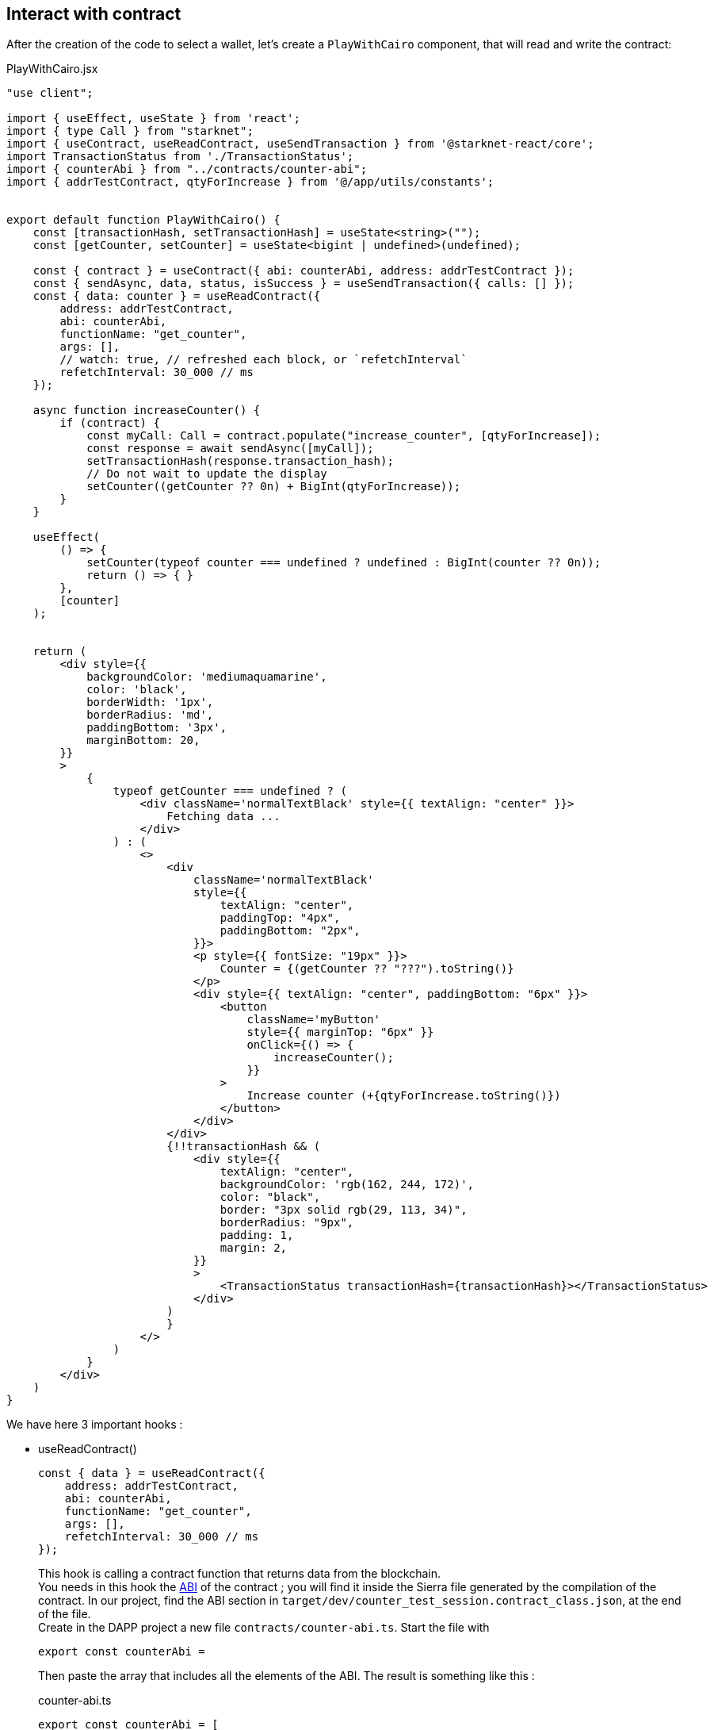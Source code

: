 [id="interact-contract"]
== Interact with contract

After the creation of the code to select a wallet, let's create a `PlayWithCairo` component, that will read and write the contract:

.PlayWithCairo.jsx
[source,jsx]
----
"use client";

import { useEffect, useState } from 'react';
import { type Call } from "starknet";
import { useContract, useReadContract, useSendTransaction } from '@starknet-react/core';
import TransactionStatus from './TransactionStatus';
import { counterAbi } from "../contracts/counter-abi";
import { addrTestContract, qtyForIncrease } from '@/app/utils/constants';


export default function PlayWithCairo() {
    const [transactionHash, setTransactionHash] = useState<string>("");
    const [getCounter, setCounter] = useState<bigint | undefined>(undefined);

    const { contract } = useContract({ abi: counterAbi, address: addrTestContract });
    const { sendAsync, data, status, isSuccess } = useSendTransaction({ calls: [] });
    const { data: counter } = useReadContract({
        address: addrTestContract,
        abi: counterAbi,
        functionName: "get_counter",
        args: [],
        // watch: true, // refreshed each block, or `refetchInterval`
        refetchInterval: 30_000 // ms
    });

    async function increaseCounter() {
        if (contract) {
            const myCall: Call = contract.populate("increase_counter", [qtyForIncrease]);
            const response = await sendAsync([myCall]);
            setTransactionHash(response.transaction_hash);
            // Do not wait to update the display
            setCounter((getCounter ?? 0n) + BigInt(qtyForIncrease));
        }
    }

    useEffect(
        () => {
            setCounter(typeof counter === undefined ? undefined : BigInt(counter ?? 0n));
            return () => { }
        },
        [counter]
    );


    return (
        <div style={{
            backgroundColor: 'mediumaquamarine',
            color: 'black',
            borderWidth: '1px',
            borderRadius: 'md',
            paddingBottom: '3px',
            marginBottom: 20,
        }}
        >
            {
                typeof getCounter === undefined ? (
                    <div className='normalTextBlack' style={{ textAlign: "center" }}>
                        Fetching data ...
                    </div>
                ) : (
                    <>
                        <div
                            className='normalTextBlack'
                            style={{
                                textAlign: "center",
                                paddingTop: "4px",
                                paddingBottom: "2px",
                            }}>
                            <p style={{ fontSize: "19px" }}>
                                Counter = {(getCounter ?? "???").toString()}
                            </p>
                            <div style={{ textAlign: "center", paddingBottom: "6px" }}>
                                <button
                                    className='myButton'
                                    style={{ marginTop: "6px" }}
                                    onClick={() => {
                                        increaseCounter();
                                    }}
                                >
                                    Increase counter (+{qtyForIncrease.toString()})
                                </button>
                            </div>
                        </div>
                        {!!transactionHash && (
                            <div style={{
                                textAlign: "center",
                                backgroundColor: 'rgb(162, 244, 172)',
                                color: "black",
                                border: "3px solid rgb(29, 113, 34)",
                                borderRadius: "9px",
                                padding: 1,
                                margin: 2,
                            }}
                            >
                                <TransactionStatus transactionHash={transactionHash}></TransactionStatus>
                            </div>
                        )
                        }
                    </>
                )
            }
        </div>
    )
}
----

We have here 3 important hooks :

* useReadContract()
+
[source,jsx]
----
const { data } = useReadContract({
    address: addrTestContract,
    abi: counterAbi,
    functionName: "get_counter",
    args: [],
    refetchInterval: 30_000 // ms
});
----
This hook is calling a contract function that returns data from the blockchain. +
You needs in this hook the xref:architecture-and-concepts:smart-contracts/contract-abi.adoc[ABI] of the contract ; you will find it inside the Sierra file generated by the compilation of the contract. In our project, find the ABI section in `target/dev/counter_test_session.contract_class.json`, at the end of the file. +
Create in the DAPP project a new file `contracts/counter-abi.ts`. Start the file with
+
[source,jsx]
----
export const counterAbi = 
----
Then paste the array that includes all the elements of the ABI.
The result is something like this :
+
.counter-abi.ts
[source,jsx]
----
export const counterAbi = [
  {
    "type": "impl",
    "name": "TestSession",
    "interface_name": "counter::ITestSession"
  },
  {
    "type": "interface",
    "name": "counter::ITestSession",
    "items": [
      {
        "type": "function",
        "name": "increase_counter",
        "inputs": [
          {
            "name": "value",
            "type": "core::integer::u128"
          }
        ],
        "outputs": [],
        "state_mutability": "external"
      },
      ......
      ......
  }
] 
----
The result of the reading of the Starknet contract is in the `data` variable. This hook is executed at the opening of the component. 
+
--
** With the `watch: true` option, the request is repeated each block. 
** With the `refetchInterval: value` option, the request is repeated each `value` milliseconds. To use with caution, to not overload your Starknet access. 
--
+
This hook needs also the address of the contract. Create a `utils/constants.ts` file including:
+
.constants.ts
[source,ts]
----
export const addrTestContract ="0x363d42397f536706e7b2a9883ec8d4db739f062ac6aab8ade02b7db8cede731" as const; // sepolia testnet
export const qtyForIncrease: number = 10 as const;
----
+
[NOTE]
====
Adapt the address to your contract deployment.
====

[#useContract]
* useContract()
+
[source,jsx]
----
const { contract } = useContract({ 
    abi: counterAbi, 
    address: addrTestContract
});
----
This hook is useful to create a https://starknetjs.com/docs/next/guides/define_call_message#call-or-call[Call], that will be used to write in Starknet network:
+
[source, jsx]
----
const myCall: Call = contract.populate("increase_counter", [qtyForIncrease]);
----

* useSendTransaction()
+ 
[source,jsx]
----
const { sendAsync } = useSendTransaction({ calls: [] });
----
This hook executes the functions of the contract that are writing in Starknet. +
`sendAsync` needs as input one or several `Calls`, created with the previous xref:#useContract[hook].
+ 
[source,jsx]
----
const response = await sendAsync([myCall]);
----

Finally, create a last `TransactionStatus` component, that will verify if the transaction has been properly processed:

.TransactionStatus.tsx
[source,jsx]
----
"use client";

import { GetTransactionReceiptResponse, json, type RejectedTransactionReceiptResponse, type RevertedTransactionReceiptResponse, type SuccessfulTransactionReceiptResponse } from "starknet";
import { useTransactionReceipt } from '@starknet-react/core';

type Props = { transactionHash: string };

export default function TransactionStatus({ transactionHash }: Props) {
    const { data: txR } = useTransactionReceipt({ hash: transactionHash, refetchInterval: 5_000 });

    function formatTxR(txR: GetTransactionReceiptResponse): string {
        let finality: string = "";
        txR.match({
            success: (txR: SuccessfulTransactionReceiptResponse) => {
                finality = txR.finality_status;
            },
            rejected: (txR: RejectedTransactionReceiptResponse) => {
                finality = json.stringify(txR.transaction_failure_reason);
            },
            reverted: (txR: RevertedTransactionReceiptResponse) => {
                finality = txR.finality_status;
            },
            error: (err: Error) => {
                finality = err.message;
            },
            _: () => {
                console.log('Unsuccess');
            },
        });
        return txR.statusReceipt + "→" + finality;
    }


    return (
        <>
            <div 
            className="normalTextBlack" 
            style={{
                padding:"4px", 
                margin:"5px",
            }}>Transaction is : {" "}
                {!txR ?
                    <>Processing</>
                    : formatTxR(txR)}
            </div>
        </>
    )
}
----

Our last Starknet hook:
[source,jsx]
----
const { data } = useTransactionReceipt({ hash: transactionHash, refetchInterval: 5_000 });
----

The `useTransactionReceipt` hook will report each 5 seconds in `data` a refreshed transaction report object.

The DAPP code is ready. Test it with:

[source,bash]
----
npm run dev
----

and  open the displayed link in your browser. Connect an installed wallet, click on the button to increase the counter, approve the transaction in the wallet, and you have the result on the screen:

image::counter-dapp:screenshot-dapp.png[]

**You just built a fullstack dapp on Starknet!**

https://github.com/PhilippeR26/Starknet-Counter-DAPP/tree/main/src/app[Here is the repo for this project]

If you run into any problems, a good first step is to compare your code to this repo and resolve any differences.

If necessary, you can contact the assistance team in the Starknet Discord https://discord.com/channels/793094838509764618/1270119831559078061[here].